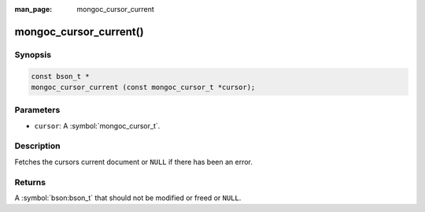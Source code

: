 :man_page: mongoc_cursor_current

mongoc_cursor_current()
=======================

Synopsis
--------

.. code-block:: c

  const bson_t *
  mongoc_cursor_current (const mongoc_cursor_t *cursor);

Parameters
----------

* ``cursor``: A :symbol:`mongoc_cursor_t`.

Description
-----------

Fetches the cursors current document or ``NULL`` if there has been an error.

Returns
-------

A :symbol:`bson:bson_t` that should not be modified or freed or ``NULL``.

